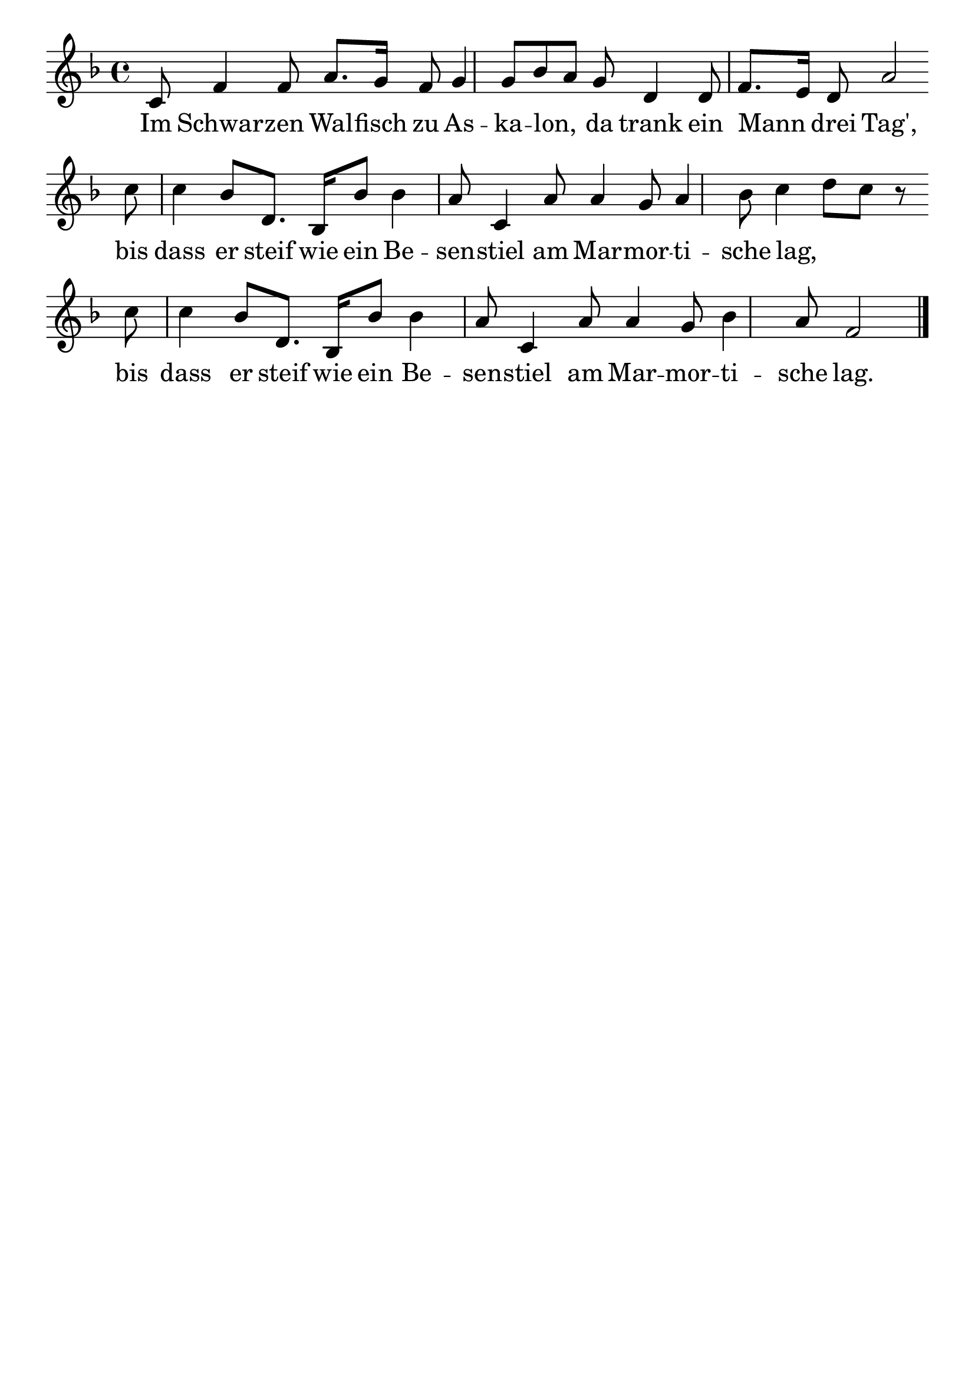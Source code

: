 \version "2.24.4"
\header {tagline=""}
\paper  {
myStaffSize = #20
#(define fonts (make-pango-font-tree 
    "Latin Modern Roman" "Latin Modern Sans" "Latin Modern Mono"
    (/ myStaffSize 20)))
}
#(set-global-staff-size 25)

musicOne = \relative a {
    \key d \minor
    c8 f4 f8 a8. g16 f8 g4 g8 bes8 a8 g8 d4 d8 f8. e16 d8 a'2 \break
    c8 c4 bes8 d,8. bes16 bes'8 bes4 a8 c,4 a'8 a4 g8 a4 bes8 c4 d8 c8 r8\break
    c8 c4 bes8 d,8. bes16 bes'8 bes4 a8 c,4 a'8 a4 g8 bes4 a8 f2 \bar "|."
}
verseOne = \lyricmode {
  Im Schwar -- zen Wal -- fisch zu As -- ka -- lon, _ da trank ein Mann _ drei Tag',
  bis dass er steif wie ein Be -- sen -- stiel am Mar -- mor -- ti -- sche lag, _ _
  bis dass er steif wie ein Be -- sen -- stiel am Mar -- mor -- ti -- sche lag.
}

\score {
  <<
    \new Staff {
      \new Voice = "melody" {
        \relative {
          \musicOne
        }
      }
    }
    \new Lyrics \lyricsto "melody" {
      \verseOne
    }
  >>
  \layout {
    indent = 0.0
  }
}
\score {
  \unfoldRepeats
  <<
    \new Staff {
      \new Voice = "melody" {
        \relative {
          \musicOne
        }
      }
    }
    \new Lyrics \lyricsto "melody" {
      \verseOne
    }
  >>
  \midi {
    \tempo 2 = 68
  }
}
